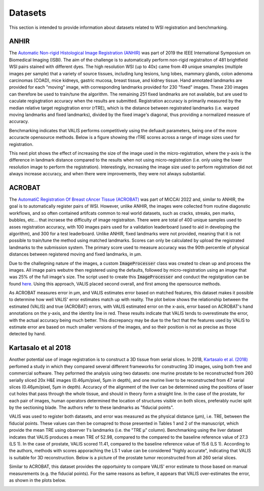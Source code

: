 Datasets
********

This section is intended to provide information about datasets related to WSI registration and benchmarking.

ANHIR
=====
The `Automatic Non-rigid Histological Image Registration (ANHIR) <https://anhir.grand-challenge.org>`_ was part of 2019 the IEEE International Symposium on Biomedical Imaging (ISBI). The aim of the challenge is to automatically perform non-rigid registraiton of 481 brightfield WSI pairs stained with different dyes. The high resolution WSI (up to 40x) came from 49 unique smamples (multiple images per sample) that a variety of source tissues, including lung lesions, lung lobes, mammary glands, colon adenoma carcinomas (COAD), mice kidneys, gastric mucosa, breast tissue, and kidney tissue. Hand annotated landmarks are provided for each "moving" image, with corresponding landmarks provided for 230 "fixed" images. These 230 images can therefore be used to train/tune the algorithm. The remaining 251 fixed landmarks are not available, but are used to caculate regisgtration accuracy when the results are submitted. Registration accuracy is primarily measured by the median relative target regisgtration error (rTRE), which is the distance between registrated landmarks (i.e. warped moving landmarks and fixed landmarks), divided by the fixed image's diagonal, thus providing a normalized measure of accuracy.


Benchmarking indicates that VALIS performs competitively using the defuault parameters, being one of the more accuracte opensource methods. Below is a figure showing the rTRE scores across a range of image sizes used for registration.


.. image:: https://github.com/MathOnco/valis/raw/main/docs/_images/anhir_results.png

This next plot shows the effect of increasing the size of the image used in the micro-registration, where the y-axis is the difference in landmark distance compared to the results when not using micro-registration (i.e. only using the lower resolution image to perform the registration). Interestingly, increasing the image size used to perform registration did not always increase accuracy, and when there were improvements, they were not always substantial.


.. image:: https://github.com/MathOnco/valis/raw/main/docs/_images/anhir_payoff_h.png


ACROBAT
=======

The `AutomatiC Registration Of Breast cAncer Tissue (ACROBAT) <https://acrobat.grand-challenge.org>`_ was part of MICCAI 2022 and, similar to ANHIR, the goal is to automatically register pairs of WSI. However, unlike ANHIR, the images were collected from routine diagonstic workflows, and so often contained artifcats common to real world datasets, such as cracks, streaks, pen marks, bubbles, etc... that incraese the difficulty of image registraiton. There were are total of 400 unique samples used to asses registration accuracy, with 100 images pairs used for a validation leaderboard (used to aid in developing the algorithm), and 300 for a test leaderboard. Unlike ANHIR, fixed landmarks were not provided, meaning that it is not possible to train/tune the method using matched landmarks. Scores can only be calculated by upload the registrated landmarks to the submission system. The primary score used to measure accuracy was the 90th percentile of physical distances between registered moving and fixed landmarks, in μm.

Due to the challegning nature of the images, a custom :code:`ImageProcesser` class was created to clean up and process the images. All image pairs webutre then registered using the defaults, followed by micro-registration using an image that was 25% of the full image's size. The script used to create this :code:`ImageProcesser` and conduct the registgration can be found `here <https://github.com/MathOnco/valis/blob/main/examples/acrobat_grand_challenge.py>`_. Using this approach, VALIS placed second overall, and first among the opensource methods.

As ACROBAT measures error in μm, and VALIS estimates error based on matched features, this dataset makes it possible to determine how well VALIS' error estimates match up with reality. The plot below shows the relationship between the estimated (VALIS) and true (ACROBAT) errors, with VALIS estimated error on the x-axis, error based on ACROBAT's hand annotations on the y-axis, and the identity line in red. These results indicate that VALIS tends to overestimate the error, with the actual accuracy being much better. This discrepancy may be due to the fact that the features used by VALIS to estimate error are based on much smaller versions of the images, and so their position is not as precise as those detected by hand.


.. image:: https://github.com/MathOnco/valis/raw/main/docs/_images/acrobat_error_comparison.png

Kartasalo et al 2018
=====================

Another potential use of image registration is to construct a 3D tissue from serial slices. In 2018, `Kartasalo et al. (2018) <https://academic.oup.com/bioinformatics/article/34/17/3013/4978049>`_ perfomed a study in which they compared several different frameworks for constructing 3D images, using both free and commercial software. They peformed the analysis using two datasets: one murine prostate to be reconstructed from 260 serially sliced 20x H&E images (0.46μm/pixel, 5μm in depth), and one murine liver to be reconstructed from 47 serial slices (0.46μm/pixel, 5μm in depth). Accuracy of the alignment of the liver can be determined using the positions of laser cut holes that pass through the whole tissue, and should in theory form a straight line. In the case of the prostate, for each pair of images, human operators determined the location of structures visible on both slices, preferably nuclei split by the sectioning blade. The authors refer to these landmarks as "fiducial points".

VALIS was used to register both datasets, and error was measured as the physical distance (μm), i.e. TRE, between the fiducial points. These values can then be comapred to those presented in Tables 1 and 2 of the manuscript, which provide the mean TRE using observer 1's landmarks (i.e. the "TRE μ" column). Benchmarking using the liver dataset indcates that VALIS produces a mean TRE of 52.98, compared to the compared to the baseline reference value of 27.3 (LS 1). In the case of prostate, VALIS scored 11.41, compared to the baseline reference value of 15.6 (LS 1). According to the authors, methods with scores apporaching the LS 1 value can be considered "highly accurate", indicating that VALIS is suitable for 3D reconstruction. Below is a picture of the prostate tumor reconstructed from all 260 serial slices.

.. image:: https://github.com/MathOnco/valis/raw/main/docs/_images/3d_recon.gif


Similar to ACROBAT, this dataset provides the opportuinty to compare VALIS' error estimate to those based on manual measurements (e.g. the fiducial points). For the same reasons as before, it appears that VALIS over-estimates the error, as shown in the plots below.


.. image:: https://github.com/MathOnco/valis/raw/main/docs/_images/3D_error_plot.png
